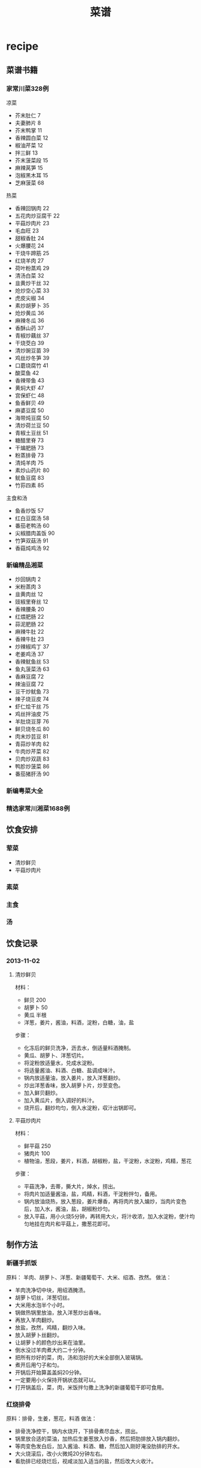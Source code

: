 * recipe
#+TITLE: 菜谱

** 菜谱书籍
*** 家常川菜328例
凉菜
   - 芥末肚仁 7
   - 夫妻肺片 8
   - 芥末鸭掌 11
   - 香辣圆白菜 12
   - 椒油芹菜 12
   - 拌三鲜 13
   - 芥末菠菜段 15
   - 麻辣莴笋 15
   - 泡椒黑木耳 15
   - 芝麻菠菜 68

热菜
   - 香辣回锅肉 22
   - 五花肉炒豆腐干 22
   - 平菇炒肉片 23
   - 毛血旺 23
   - 甜椒香肚 24
   - 火爆腰花 24
   - 干烧牛蹄筋 25
   - 红烧羊肉 27
   - 荷叶粉蒸鸡 29
   - 清汤白菜 32
   - 韭黄炒干丝 32
   - 炝炒空心菜 33
   - 虎皮尖椒 34
   - 素炒胡萝卜 35
   - 炝炒黄瓜 36
   - 麻辣冬瓜 36
   - 香酥山药 37
   - 青椒炒藕丝  37
   - 干烧茭白 39
   - 清炒豌豆苗 39
   - 鸡丝炒冬笋 39
   - 口蘑烧腐竹 41
   - 酸菜鱼 42
   - 香辣带鱼 43
   - 黄焖大虾 47
   - 宫保虾仁 48
   - 鱼香鲜贝 49
   - 麻婆豆腐 50
   - 海带炖豆腐 50
   - 清炒荷兰豆 50
   - 青椒土豆丝 51
   - 糖醋里脊 73
   - 干煸肥肠 73
   - 粉蒸排骨 73
   - 清炖羊肉 75
   - 素炒山药片 80
   - 鱿鱼豆腐 83
   - 竹荪四素 85

主食和汤
   - 鱼香炒饭 57
   - 红白豆腐汤 58
   - 番茄老鸭汤 60
   - 尖椒腊肉盖饭 90
   - 竹笋双菇汤 91
   - 香菇炖鸡汤 92
 
*** 新编精品湘菜
   - 炒回锅肉 2
   - 米粉蒸肉 3
   - 韭黄肉丝 12
   - 豉椒里脊丝 12
   - 香辣腰条 20
   - 红煨肥肠 22
   - 蒜泥肥肠 22
   - 麻辣牛肚 22
   - 香辣牛肚 23
   - 炒辣椒鸡丁 37
   - 老姜鸡汤 37
   - 香辣鱿鱼丝 53
   - 鱼丸菠菜汤 63
   - 香麻豆腐 72
   - 辣油豆腐 72
   - 豆干炒鱿鱼 73
   - 辣子烧豆皮 74
   - 虾仁烩干丝 75
   - 鸡丝拌油皮 75
   - 羊肚烧豆芽 76
   - 鲜贝烧冬瓜 80
   - 肉末炒芸豆 81
   - 青蒜炒羊肉 82
   - 牛肉炒芹菜 82
   - 贝肉炒双蔬 83
   - 鸭胗炒菠菜 86
   - 番茄猪肝汤 90

*** 新编粤菜大全
*** 精选家常川湘菜1688例 
** 饮食安排
*** 荤菜
   - 清炒鲜贝
   - 平菇炒肉片
 
*** 素菜
*** 主食
*** 汤
** 饮食记录
*** 2013-11-02 
**** 清炒鲜贝
材料：
   - 鲜贝 200
   - 胡萝卜 50
   - 黄瓜 半根
   - 洋葱，姜片，酱油，料酒，淀粉，白糖，油，盐
     
步骤：
   - 化冻后的鲜贝洗净，沥去水，倒适量料酒腌制。
   - 黄瓜、胡萝卜、洋葱切片。
   - 将淀粉放适量水，兑成水淀粉。
   - 将适量酱油、料酒、白糖、盐调成味汁。
   - 锅内放适量油，放入姜片，放入洋葱翻炒。
   - 炒出洋葱香味，放入胡萝卜片，炒至变色。
   - 加入鲜贝翻炒。
   - 加入黄瓜片，倒入调好的料汁。
   - 烧开后，翻炒均匀，倒入水淀粉，収汁出锅即可。

**** 平菇炒肉片
材料：
   - 鲜平菇 250
   - 猪肉片 100
   - 植物油，葱段，姜片，料酒，胡椒粉，盐，干淀粉，水淀粉，鸡精，葱花

步骤：
   - 平菇洗净，去蒂，撕大片，焯水，捞出。
   - 将肉片加适量酱油，盐，鸡精，料酒，干淀粉拌匀，备用。
   - 锅内放油烧热，放入葱段，姜片爆香，再将肉片放入煸炒，当肉片变色后，加入水，酱油，盐，胡椒粉炒匀。
   - 放入平菇，用小火烧5分钟，再转用大火，将汁收浓，加入水淀粉，使汁均匀地挂在肉片和平菇上，撒葱花即可。

** 制作方法
*** 新疆手抓饭
原料： 羊肉、胡萝卜、洋葱、新疆葡萄干、大米、绍酒、孜然。
做法：
   - 羊肉洗净切中块，用绍酒腌渍。
   - 胡萝卜切丝，洋葱切丝。
   - 大米用水泡半个小时。
   - 锅做热锅里放油，放入洋葱炒出香味。
   - 再放入羊肉翻炒。
   - 放盐，孜然，鸡精，翻炒入味。
   - 放入胡萝卜丝翻炒。
   - 让胡萝卜的颜色炒出来在油里。
   - 倒水没过羊肉煮大约二十分钟。
   - 把所有炒好的菜，肉，汤和泡好的大米全部倒入玻璃锅。
   - 煮开后用勺子和匀。
   - 开锅后开始算盖盖焖20分钟。
   - 一定要用小火保持开锅状态就可以。
   - 打开锅盖后，菜，肉，米饭拌匀撒上洗净的新疆葡萄干即可食用。

*** 红烧排骨
原料：排骨，生姜，葱花，料酒
做法：
   - 排骨洗净控干，锅内水烧开，下排骨煮尽血水，捞出。
   - 锅里放合适的菜油，加热后生姜葱放入炒香，然后把肋排放入锅内翻炒。
   - 等肉变色发白后，加入酱油、料酒、糖，然后加入刚好淹没肋排的开水。
   - 大火烧滚后，改小火微炖20分钟左右。
   - 看肋排已经烧烂后，视咸淡加入适当的盐，然后改大火收汁。

*** 冬瓜排骨汤
原料：排骨，冬瓜，姜片，料酒，葱结，葱花
做法：
   - 排骨洗净控干，锅内水烧开，下排骨煮尽血水，捞出。
   - 沙锅中放适量水，放入排骨、姜片、葱结和料酒，大火烧开后，小火慢炖２小时。
   - 再投入冬瓜继续炖40-60分钟，直到冬瓜软烂为止。
   - 关火前10分钟左右可以放一点温水泡过的枸杞，反正也是好东东。
   - 调入适量盐和鸡精、撒上葱花即可。

*** 蒜香红烧肉
原料：五花肉，大蒜，冰糖，黄酒
做法：
   - 五花肉整条汆水后捞出，切块；
   - 蒜头剥去外皮洗净，入油锅煎至外表淡黄色捞出；
   - 锅内留余油，放入一勺冰糖，小火炒至糖基本溶化，倒入肉块炒至上色，肉里的油脂被逼出；
   - 加入黄酒、生抽和老抽翻炒均匀至上色，将炒锅里的肉转入电饭锅里，加入蒜瓣，按下煮饭功能键至程序完成~

汆水:一种烹调方法，把食物放到沸水里稍微一煮，引申为把东西丢到水里或人钻入水中

*** 豆腐炸五花肉煲
原料：五花肉 300克，豆腐炸 50克，李锦记秘制红烧汁 50毫升，清水 300毫升，姜 几片。
做法：
   - 将五花肉洗净，切成块状
   - 豆腐炸稍为洗一下，切成两半
   - 将50毫升红烧汁和300毫升水混合
   - 炒锅内放少许油，放入姜片爆炒片刻
   - 倒入五花肉块煸炒一会
   - 锅内倒入红烧汁水，把煸炒过的五花肉放进锅内
   - 盖上锅盖，大火烧开，转中小火煮15分钟
   - 再倒入豆腐炸，再煮10分钟左右
   - 待汁水稍为收干，香喷喷的五花肉豆腐炸就做好了

煸炒又称干煸或干炒，平常时侯大多叫做干煸。它是一种较短时间加热成菜的方法，原料经刀工处理后，投入小油量的锅中，中火热油不断翻炒，原料见油不见水汁时，加调味料和辅料继续煸炒，至原料干香滋润而成菜的烹调方法。成菜色黄（或金红）油亮，干香滋润，酥软化渣，无汁醇香的风味特征。

*** 凉拌蕨根粉丝
原料：蕨根粉丝，小米椒，大蒜，香菜，香醋，生抽，白糖，香油，香菜。
做法：
   - 把蕨根粉丝放入滚水中煮8分钟左右，或者根据包装外面的说明控制烹调的时间，将煮好的蕨根粉丝(无硬心)放入凉开水中浸泡至凉，捞出备用；
   - 小米椒、大蒜、香菜洗净切末，将香醋、生抽、白糖、盐、小米椒碎、蒜末放入碗中调成料汁，倒在煮好的蕨根粉丝中
   - 最后淋上香油，撒上香菜末即可。

*** 红烧鸡翅
原料：鸡翅500克，蒜两瓣，八角，白酒（或料酒），油，盐，老抽，生抽均适量。
做法：
   - 提前3-4小时，将鸡翅洗净，沥干水后加入生抽和白酒腌制入味；（个人觉得应该在鸡翅上面割几道口子，这样腌制以及后面煎的时候会入味以及彻底一些）。
   - 3-4小时后，将腌好的鸡翅尽量去除表面水分（防止油溅），放入6成热适量油中煎至两面金黄；
   - 将鸡翅膀盛出，锅内多余油倒出，用少量油爆香蒜粒；
   - 再将鸡翅倒入锅内，放入开水，老抽，八角，拌匀后中火焖煮；
   - 待汁水基本收干，略成胶状即可盛出

*** 姜汁猪排饭
原料：
   - 脊肉 6片 
   - 香菇 5个
   - 洋葱 2/3个 
   - 姜 1块
   - 奶油 1/2勺 
   - 酱油 1汤勺
   - 照烧调味汁 
   - 2汤勺 
   - 水 200毫升
   - 酒 
   - 淀粉
   - 米饭 一碗
做法：
   1. 将里脊肉切成约7毫米左右厚的薄片，用刀片拍松，将姜挤出姜汁，再切一部分姜末待用，洋葱切丝，香菇洗净切片
   2. 将拍松的里脊肉片中加入1/2汤勺料酒，酱油，姜汁，白胡椒粉和淀粉腌制20分钟
   3. 锅中倒入适量油，将腌制好的猪排放入锅中煎至8分熟，沥油待用。
   4. 锅内留油，放入洋葱炒香，倒入香菇片同炒，然后放入煎好的猪排，倒入1汤勺料酒，一汤勺酱油，2汤勺照烧调味汁，姜末，和水，烧开后，小火煮10分钟左右，至肉熟，汤汁浓稠，倒入1/2勺鲜奶油，搅拌均匀即可。
   5. 碗里盛好饭，铺上猪排香菇等，倒入汤汁，即可。 
*** 清炒莴笋
原料：莴笋，蒜片，干椒，朝天椒，盐，白糖，白醋，鸡精。
做法：
   1. 莴笋去皮去老根部，根茎与叶洗净分开
   2. 莴笋切成菱形片，叶切成小断，蒜拍碎，干椒、朝天椒各剪成小圈
   3. 锅中倒油烧至4成热，下干椒、蒜小火慢慢爆香
   4. 旺火，下莴笋片翻炒
   5. 炒至莴笋变色，下朝天椒炒至断生
   6. 下莴笋叶炒匀，放盐、糖、白醋、鸡精调好味，装盘

*** 香椿鸡蛋
原料：香椿，鸡蛋，盐，鸡精，葱末。
做法：
   1. 香椿去挺儿，只留下叶子，并切碎
   2. 把鸡蛋打入切碎的香椿里，搅拌均匀，加盐，味精调味
   3. 锅里热油，先将葱末煸炒一会
   4. 再倒入搅拌好的香椿鸡蛋液，翻炒1分钟左右即可

*** 清水煮鲜虾
原料：对虾，姜丝，蒜末，料酒，盐，葱花，胡椒粉。
做法：
   1. 对虾用清水漂净
   2. 锅里放适量水（刚好盖过对虾），放下姜丝，蒜末，一点油，大火煮至70度
   3. 把虾放入，放料酒，大火煮开3-4分钟
   4. 放一点盐，葱花，胡椒粉
   5. 装盘即可

*** 啤酒排骨
原料：排骨，葱姜，剁椒，香菇，啤酒，酱油
步骤：
   1. 排骨切块，洗净焯水；
   2. 葱切段，姜切片，准备大料、剁椒，香菇泡发；
   3.炒锅烧热放油，下葱段、姜片、剁椒煸炒出香；
   4.放入排骨炒至肉变色，下入香菇一起翻炒；
   5.倒入啤酒、酱油、大料，大火烧开转小火，盖上锅盖炖1小时左右；
   6.临出锅前撒少许盐，最后中火收汁即可。

*** 炖乌鸡
原料：乌鸡，姜，葱，蒜，盐，味精
步骤：
   1. 将冷冻的乌鸡放在开水里面解冻。
   2. 切开乌鸡并且洗去血水。
   3. 将乌鸡放入煲汤锅煮开，撇去表面的血水。
   4. 放入姜，葱，蒜，小火煮2个小时。
   5. 加入盐和味精。

*** 鲫鱼豆腐汤
原料： 鲫鱼，豆腐，面粉，盐，味精
步骤：
   1. 将鲫鱼洗净掏净内脏，抹上面粉并用盐腌10分钟。
   2. 将鲫鱼放入油锅中煎片刻，直到皮煎黄为止。
   3. 将鲫鱼放入煲汤锅，小火煮半个小时。
   4. 放入豆腐接着煮10分钟。
   5. 加入盐和味精即可。 

*** 韭菜炒鸡蛋
原料：鸡蛋，韭菜
步骤：
   1. 鸡蛋打碎，韭菜切成末，加入少量盐搅拌在一起
   2. 锅里倒入油，将鸡蛋煎成金黄色装盘即可

*** 西红柿炒鸡蛋
原料：西红柿，鸡蛋
步骤：
   1. 将西红柿洗净后用沸水烫一下，去皮、去蒂，切片待用。用沸水烫西红柿是一个小窍门，时间几秒钟就可以了，西红柿皮就可以很轻松的被撕下来了
   2. 将鸡蛋打入碗中，加盐，用筷子充分搅打均匀待用
   3. 锅里放油3汤匙烧热，将鸡蛋放入锅中炒熟盛出待用
   4. 将剩余的油烧热，下西红柿片煸炒，放盐、糖炒片刻，倒入鸡蛋翻炒
   5. 翻炒几下出锅即成，可以稍微加点葱花配配色
      
*** 剁椒蒸金针菇
原料：金针菇一把，美极鲜味汁1大匙（或用普通生抽或蒸鱼豉油）、糖1/小匙、剁椒1小匙、葱末、植物油1匙
步骤：
   1. 取一个碗，倒入美极鲜味汁，再加少许白糖搅拌均匀。
   2. 金针菇金针菇去根洗净沥干水份放入盘中。
   3. 放入蒸锅中，水开后放入金针菇大火蒸5-7分钟。
   4. 关火，开盖加入调好的味汁，盖上盖子焖2分钟入味。
   5. 撒上少许剁椒和葱花。
   6. 将油烧热后浇在金针菇上即可。

*** 凉拌黑木耳
原料：黑木耳，葱，酱油，麻油

步骤：
   1. 取适量黑木耳。
   2. 将黑木耳洗净、泡发。
   3. 锅中放入适量水，把泡发后的黑木耳放进去煮大约10分钟。
   4. 把煮好的黑木耳取出，放在冷开水里浸泡。
   5. 取出黑木耳，加入葱、酱油、麻油等调料拌匀即可。

*** 蒜薹炒肉
原料：蒜薹，猪肉，胡萝卜，鸡腿菇

步骤：
   1. 胡萝卜、鸡腿菇、猪肉切丝，葱姜蒜切丝切片备用。
   2. 少许油，葱姜蒜爆香，下猪肉丝翻炒至嫩白，蒜薹及其他配菜一起入锅（胡萝卜也可以先下与油充分接触翻炒后下其他食材）。翻炒至熟。
   3. 加少许糖、盐、酱油。翻炒入味。即可出锅~

*** 虾仁菠菜
原料：虾仁，菠菜，盐

步骤：
   1. 虾仁解冻，洗净。
   2. 菠菜要成段，淖水去草酸。
   3. 锅中加油，放入虾仁炒出香味。
   4. 放入菠菜翻炒片刻，加盐。出锅。

*** 清炒油麦菜
原料：油麦菜，蒜，盐

步骤：
   1. 将油麦菜洗净备用。
   2. 洗净的油麦菜用手掰成段备用。
   3. 蒜剥皮拍碎。
   4. 热锅放入适量油，入蒜末煸出香味。
   5. 倒入油麦菜段，不断翻炒。
   6. 油麦菜断生后放入少量盐即可出锅。

*** 回锅肉
原料：郫县豆瓣酱，白糖，生抽，味精，香油，水

步骤：
   1. 蒜薹洗净切段，胡萝卜切片，辣椒切片
   2. 熟的五花肉切薄片（特别注意，片还是薄一些的好，我这个切得厚了，而且片还太大了，没办法，煎完以后我又改了一下刀）将炒锅微微烧热，然后放入肉片，肉片要摊开放，不要有重叠，小火慢煎
   3. 将肉片中的油完全煎出来，肉片变成金黄色的时候盛出来（一定要注意安全啊，别烫着），将锅内多余的油倒出来
   4. 郫县豆瓣酱用刀剁细，蒜拍破切成蒜末，蒜末放入锅中煸成微黄色
   5. 豆瓣酱放入锅中炒香，然后加一大勺的白糖，一大勺生抽调味
   6. 倒入切好的蒜薹胡萝卜和辣椒炒匀，加入炸好的肉片翻炒均匀
   7. 加50毫升的清水（水不要太多，一点就足够了）
   8. 炒到锅内汤汁变浓稠的时候关火，加味精和香油调味

*** 清蒸罗非鱼
原料：罗非鱼，李锦记鱼豉油，葱姜

步骤：
   1. 请卖鱼师傅把鱼处理好，回到家在鱼腹处斜切划几刀，两边鱼背处各划一刀备用
   2. 蒸锅水开后，把处理好的鱼放在蒸锅中，表面放几片姜蒸10分钟；蒸好后把多余的水份控出
   3. 把小葱碎和姜碎放在蒸好的鱼表面
   4. 炒锅放植物油，适当比炒菜的多些，油热后把热菜浇在鱼表面
   5. 根据口味在鱼表面淋上蒸鱼豉油
